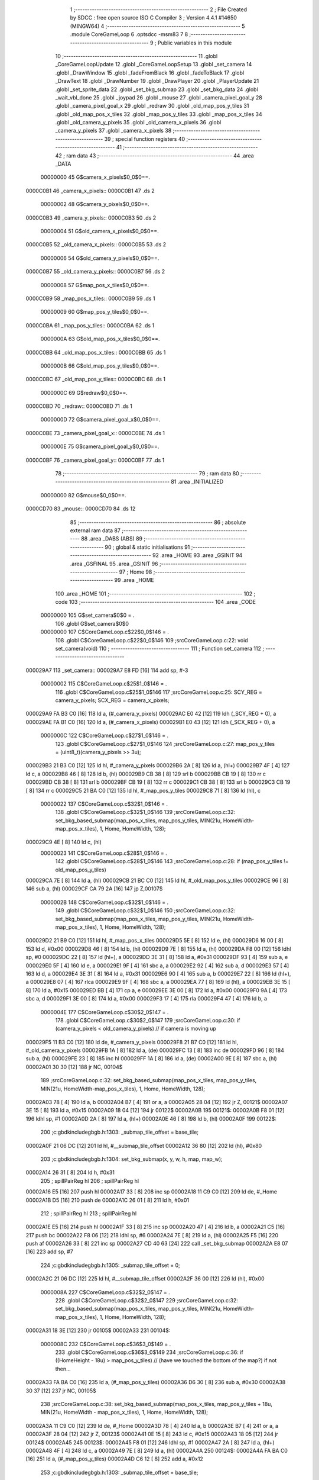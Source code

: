                                       1 ;--------------------------------------------------------
                                      2 ; File Created by SDCC : free open source ISO C Compiler 
                                      3 ; Version 4.4.1 #14650 (MINGW64)
                                      4 ;--------------------------------------------------------
                                      5 	.module CoreGameLoop
                                      6 	.optsdcc -msm83
                                      7 	
                                      8 ;--------------------------------------------------------
                                      9 ; Public variables in this module
                                     10 ;--------------------------------------------------------
                                     11 	.globl _CoreGameLoopUpdate
                                     12 	.globl _CoreGameLoopSetup
                                     13 	.globl _set_camera
                                     14 	.globl _DrawWindow
                                     15 	.globl _fadeFromBlack
                                     16 	.globl _fadeToBlack
                                     17 	.globl _DrawText
                                     18 	.globl _DrawNumber
                                     19 	.globl _DrawPlayer
                                     20 	.globl _PlayerUpdate
                                     21 	.globl _set_sprite_data
                                     22 	.globl _set_bkg_submap
                                     23 	.globl _set_bkg_data
                                     24 	.globl _wait_vbl_done
                                     25 	.globl _joypad
                                     26 	.globl _mouse
                                     27 	.globl _camera_pixel_goal_y
                                     28 	.globl _camera_pixel_goal_x
                                     29 	.globl _redraw
                                     30 	.globl _old_map_pos_y_tiles
                                     31 	.globl _old_map_pos_x_tiles
                                     32 	.globl _map_pos_y_tiles
                                     33 	.globl _map_pos_x_tiles
                                     34 	.globl _old_camera_y_pixels
                                     35 	.globl _old_camera_x_pixels
                                     36 	.globl _camera_y_pixels
                                     37 	.globl _camera_x_pixels
                                     38 ;--------------------------------------------------------
                                     39 ; special function registers
                                     40 ;--------------------------------------------------------
                                     41 ;--------------------------------------------------------
                                     42 ; ram data
                                     43 ;--------------------------------------------------------
                                     44 	.area _DATA
                         00000000    45 G$camera_x_pixels$0_0$0==.
    0000C0B1                         46 _camera_x_pixels::
    0000C0B1                         47 	.ds 2
                         00000002    48 G$camera_y_pixels$0_0$0==.
    0000C0B3                         49 _camera_y_pixels::
    0000C0B3                         50 	.ds 2
                         00000004    51 G$old_camera_x_pixels$0_0$0==.
    0000C0B5                         52 _old_camera_x_pixels::
    0000C0B5                         53 	.ds 2
                         00000006    54 G$old_camera_y_pixels$0_0$0==.
    0000C0B7                         55 _old_camera_y_pixels::
    0000C0B7                         56 	.ds 2
                         00000008    57 G$map_pos_x_tiles$0_0$0==.
    0000C0B9                         58 _map_pos_x_tiles::
    0000C0B9                         59 	.ds 1
                         00000009    60 G$map_pos_y_tiles$0_0$0==.
    0000C0BA                         61 _map_pos_y_tiles::
    0000C0BA                         62 	.ds 1
                         0000000A    63 G$old_map_pos_x_tiles$0_0$0==.
    0000C0BB                         64 _old_map_pos_x_tiles::
    0000C0BB                         65 	.ds 1
                         0000000B    66 G$old_map_pos_y_tiles$0_0$0==.
    0000C0BC                         67 _old_map_pos_y_tiles::
    0000C0BC                         68 	.ds 1
                         0000000C    69 G$redraw$0_0$0==.
    0000C0BD                         70 _redraw::
    0000C0BD                         71 	.ds 1
                         0000000D    72 G$camera_pixel_goal_x$0_0$0==.
    0000C0BE                         73 _camera_pixel_goal_x::
    0000C0BE                         74 	.ds 1
                         0000000E    75 G$camera_pixel_goal_y$0_0$0==.
    0000C0BF                         76 _camera_pixel_goal_y::
    0000C0BF                         77 	.ds 1
                                     78 ;--------------------------------------------------------
                                     79 ; ram data
                                     80 ;--------------------------------------------------------
                                     81 	.area _INITIALIZED
                         00000000    82 G$mouse$0_0$0==.
    0000CD70                         83 _mouse::
    0000CD70                         84 	.ds 12
                                     85 ;--------------------------------------------------------
                                     86 ; absolute external ram data
                                     87 ;--------------------------------------------------------
                                     88 	.area _DABS (ABS)
                                     89 ;--------------------------------------------------------
                                     90 ; global & static initialisations
                                     91 ;--------------------------------------------------------
                                     92 	.area _HOME
                                     93 	.area _GSINIT
                                     94 	.area _GSFINAL
                                     95 	.area _GSINIT
                                     96 ;--------------------------------------------------------
                                     97 ; Home
                                     98 ;--------------------------------------------------------
                                     99 	.area _HOME
                                    100 	.area _HOME
                                    101 ;--------------------------------------------------------
                                    102 ; code
                                    103 ;--------------------------------------------------------
                                    104 	.area _CODE
                         00000000   105 	G$set_camera$0$0	= .
                                    106 	.globl	G$set_camera$0$0
                         00000000   107 	C$CoreGameLoop.c$22$0_0$146	= .
                                    108 	.globl	C$CoreGameLoop.c$22$0_0$146
                                    109 ;src\CoreGameLoop.c:22: void set_camera(void)
                                    110 ;	---------------------------------
                                    111 ; Function set_camera
                                    112 ; ---------------------------------
    000029A7                        113 _set_camera::
    000029A7 E8 FD            [16]  114 	add	sp, #-3
                         00000002   115 	C$CoreGameLoop.c$25$1_0$146	= .
                                    116 	.globl	C$CoreGameLoop.c$25$1_0$146
                                    117 ;src\CoreGameLoop.c:25: SCY_REG = camera_y_pixels; SCX_REG = camera_x_pixels;
    000029A9 FA B3 C0         [16]  118 	ld	a, (#_camera_y_pixels)
    000029AC E0 42            [12]  119 	ldh	(_SCY_REG + 0), a
    000029AE FA B1 C0         [16]  120 	ld	a, (#_camera_x_pixels)
    000029B1 E0 43            [12]  121 	ldh	(_SCX_REG + 0), a
                         0000000C   122 	C$CoreGameLoop.c$27$1_0$146	= .
                                    123 	.globl	C$CoreGameLoop.c$27$1_0$146
                                    124 ;src\CoreGameLoop.c:27: map_pos_y_tiles = (uint8_t)(camera_y_pixels >> 3u);
    000029B3 21 B3 C0         [12]  125 	ld	hl, #_camera_y_pixels
    000029B6 2A               [ 8]  126 	ld	a, (hl+)
    000029B7 4F               [ 4]  127 	ld	c, a
    000029B8 46               [ 8]  128 	ld	b, (hl)
    000029B9 CB 38            [ 8]  129 	srl	b
    000029BB CB 19            [ 8]  130 	rr	c
    000029BD CB 38            [ 8]  131 	srl	b
    000029BF CB 19            [ 8]  132 	rr	c
    000029C1 CB 38            [ 8]  133 	srl	b
    000029C3 CB 19            [ 8]  134 	rr	c
    000029C5 21 BA C0         [12]  135 	ld	hl, #_map_pos_y_tiles
    000029C8 71               [ 8]  136 	ld	(hl), c
                         00000022   137 	C$CoreGameLoop.c$32$1_0$146	= .
                                    138 	.globl	C$CoreGameLoop.c$32$1_0$146
                                    139 ;src\CoreGameLoop.c:32: set_bkg_based_submap(map_pos_x_tiles, map_pos_y_tiles, MIN(21u, HomeWidth-map_pos_x_tiles), 1, Home, HomeWidth, 128);
    000029C9 4E               [ 8]  140 	ld	c, (hl)
                         00000023   141 	C$CoreGameLoop.c$28$1_0$146	= .
                                    142 	.globl	C$CoreGameLoop.c$28$1_0$146
                                    143 ;src\CoreGameLoop.c:28: if (map_pos_y_tiles != old_map_pos_y_tiles)
    000029CA 7E               [ 8]  144 	ld	a, (hl)
    000029CB 21 BC C0         [12]  145 	ld	hl, #_old_map_pos_y_tiles
    000029CE 96               [ 8]  146 	sub	a, (hl)
    000029CF CA 79 2A         [16]  147 	jp	Z,00107$
                         0000002B   148 	C$CoreGameLoop.c$32$1_0$146	= .
                                    149 	.globl	C$CoreGameLoop.c$32$1_0$146
                                    150 ;src\CoreGameLoop.c:32: set_bkg_based_submap(map_pos_x_tiles, map_pos_y_tiles, MIN(21u, HomeWidth-map_pos_x_tiles), 1, Home, HomeWidth, 128);
    000029D2 21 B9 C0         [12]  151 	ld	hl, #_map_pos_x_tiles
    000029D5 5E               [ 8]  152 	ld	e, (hl)
    000029D6 16 00            [ 8]  153 	ld	d, #0x00
    000029D8 46               [ 8]  154 	ld	b, (hl)
    000029D9 7E               [ 8]  155 	ld	a, (hl)
    000029DA F8 00            [12]  156 	ldhl	sp,	#0
    000029DC 22               [ 8]  157 	ld	(hl+), a
    000029DD 3E 31            [ 8]  158 	ld	a, #0x31
    000029DF 93               [ 4]  159 	sub	a, e
    000029E0 5F               [ 4]  160 	ld	e, a
    000029E1 9F               [ 4]  161 	sbc	a, a
    000029E2 92               [ 4]  162 	sub	a, d
    000029E3 57               [ 4]  163 	ld	d, a
    000029E4 3E 31            [ 8]  164 	ld	a, #0x31
    000029E6 90               [ 4]  165 	sub	a, b
    000029E7 22               [ 8]  166 	ld	(hl+), a
    000029E8 07               [ 4]  167 	rlca
    000029E9 9F               [ 4]  168 	sbc	a, a
    000029EA 77               [ 8]  169 	ld	(hl), a
    000029EB 3E 15            [ 8]  170 	ld	a, #0x15
    000029ED BB               [ 4]  171 	cp	a, e
    000029EE 3E 00            [ 8]  172 	ld	a, #0x00
    000029F0 9A               [ 4]  173 	sbc	a, d
    000029F1 3E 00            [ 8]  174 	ld	a, #0x00
    000029F3 17               [ 4]  175 	rla
    000029F4 47               [ 4]  176 	ld	b, a
                         0000004E   177 	C$CoreGameLoop.c$30$2_0$147	= .
                                    178 	.globl	C$CoreGameLoop.c$30$2_0$147
                                    179 ;src\CoreGameLoop.c:30: if (camera_y_pixels < old_camera_y_pixels) // if camera is moving up
    000029F5 11 B3 C0         [12]  180 	ld	de, #_camera_y_pixels
    000029F8 21 B7 C0         [12]  181 	ld	hl, #_old_camera_y_pixels
    000029FB 1A               [ 8]  182 	ld	a, (de)
    000029FC 13               [ 8]  183 	inc	de
    000029FD 96               [ 8]  184 	sub	a, (hl)
    000029FE 23               [ 8]  185 	inc	hl
    000029FF 1A               [ 8]  186 	ld	a, (de)
    00002A00 9E               [ 8]  187 	sbc	a, (hl)
    00002A01 30 30            [12]  188 	jr	NC, 00104$
                                    189 ;src\CoreGameLoop.c:32: set_bkg_based_submap(map_pos_x_tiles, map_pos_y_tiles, MIN(21u, HomeWidth-map_pos_x_tiles), 1, Home, HomeWidth, 128);
    00002A03 78               [ 4]  190 	ld	a, b
    00002A04 B7               [ 4]  191 	or	a, a
    00002A05 28 04            [12]  192 	jr	Z, 00121$
    00002A07 3E 15            [ 8]  193 	ld	a, #0x15
    00002A09 18 04            [12]  194 	jr	00122$
    00002A0B                        195 00121$:
    00002A0B F8 01            [12]  196 	ldhl	sp,	#1
    00002A0D 2A               [ 8]  197 	ld	a, (hl+)
    00002A0E 46               [ 8]  198 	ld	b, (hl)
    00002A0F                        199 00122$:
                                    200 ;c:\gbdk\include\gb\gb.h:1303: _submap_tile_offset = base_tile;
    00002A0F 21 06 DC         [12]  201 	ld	hl, #__submap_tile_offset
    00002A12 36 80            [12]  202 	ld	(hl), #0x80
                                    203 ;c:\gbdk\include\gb\gb.h:1304: set_bkg_submap(x, y, w, h, map, map_w);
    00002A14 26 31            [ 8]  204 	ld	h, #0x31
                                    205 ;	spillPairReg hl
                                    206 ;	spillPairReg hl
    00002A16 E5               [16]  207 	push	hl
    00002A17 33               [ 8]  208 	inc	sp
    00002A18 11 C9 C0         [12]  209 	ld	de, #_Home
    00002A1B D5               [16]  210 	push	de
    00002A1C 26 01            [ 8]  211 	ld	h, #0x01
                                    212 ;	spillPairReg hl
                                    213 ;	spillPairReg hl
    00002A1E E5               [16]  214 	push	hl
    00002A1F 33               [ 8]  215 	inc	sp
    00002A20 47               [ 4]  216 	ld	b, a
    00002A21 C5               [16]  217 	push	bc
    00002A22 F8 06            [12]  218 	ldhl	sp,	#6
    00002A24 7E               [ 8]  219 	ld	a, (hl)
    00002A25 F5               [16]  220 	push	af
    00002A26 33               [ 8]  221 	inc	sp
    00002A27 CD 40 63         [24]  222 	call	_set_bkg_submap
    00002A2A E8 07            [16]  223 	add	sp, #7
                                    224 ;c:\gbdk\include\gb\gb.h:1305: _submap_tile_offset = 0;
    00002A2C 21 06 DC         [12]  225 	ld	hl, #__submap_tile_offset
    00002A2F 36 00            [12]  226 	ld	(hl), #0x00
                         0000008A   227 	C$CoreGameLoop.c$32$2_0$147	= .
                                    228 	.globl	C$CoreGameLoop.c$32$2_0$147
                                    229 ;src\CoreGameLoop.c:32: set_bkg_based_submap(map_pos_x_tiles, map_pos_y_tiles, MIN(21u, HomeWidth-map_pos_x_tiles), 1, Home, HomeWidth, 128);
    00002A31 18 3E            [12]  230 	jr	00105$
    00002A33                        231 00104$:
                         0000008C   232 	C$CoreGameLoop.c$36$3_0$149	= .
                                    233 	.globl	C$CoreGameLoop.c$36$3_0$149
                                    234 ;src\CoreGameLoop.c:36: if ((HomeHeight - 18u) > map_pos_y_tiles) // (have we touched the bottom of the map?) if not then...
    00002A33 FA BA C0         [16]  235 	ld	a, (#_map_pos_y_tiles)
    00002A36 D6 30            [ 8]  236 	sub	a, #0x30
    00002A38 30 37            [12]  237 	jr	NC, 00105$
                                    238 ;src\CoreGameLoop.c:38: set_bkg_based_submap(map_pos_x_tiles, map_pos_y_tiles + 18u, MIN(21u, HomeWidth - map_pos_x_tiles), 1, Home, HomeWidth, 128);
    00002A3A 11 C9 C0         [12]  239 	ld	de, #_Home
    00002A3D 78               [ 4]  240 	ld	a, b
    00002A3E B7               [ 4]  241 	or	a, a
    00002A3F 28 04            [12]  242 	jr	Z, 00123$
    00002A41 0E 15            [ 8]  243 	ld	c, #0x15
    00002A43 18 05            [12]  244 	jr	00124$
    00002A45                        245 00123$:
    00002A45 F8 01            [12]  246 	ldhl	sp,	#1
    00002A47 2A               [ 8]  247 	ld	a, (hl+)
    00002A48 4F               [ 4]  248 	ld	c, a
    00002A49 7E               [ 8]  249 	ld	a, (hl)
    00002A4A                        250 00124$:
    00002A4A FA BA C0         [16]  251 	ld	a, (#_map_pos_y_tiles)
    00002A4D C6 12            [ 8]  252 	add	a, #0x12
                                    253 ;c:\gbdk\include\gb\gb.h:1303: _submap_tile_offset = base_tile;
    00002A4F 21 06 DC         [12]  254 	ld	hl, #__submap_tile_offset
    00002A52 36 80            [12]  255 	ld	(hl), #0x80
                                    256 ;c:\gbdk\include\gb\gb.h:1304: set_bkg_submap(x, y, w, h, map, map_w);
    00002A54 26 31            [ 8]  257 	ld	h, #0x31
                                    258 ;	spillPairReg hl
                                    259 ;	spillPairReg hl
    00002A56 E5               [16]  260 	push	hl
    00002A57 33               [ 8]  261 	inc	sp
    00002A58 D5               [16]  262 	push	de
    00002A59 26 01            [ 8]  263 	ld	h, #0x01
                                    264 ;	spillPairReg hl
                                    265 ;	spillPairReg hl
    00002A5B E5               [16]  266 	push	hl
    00002A5C 33               [ 8]  267 	inc	sp
    00002A5D 61               [ 4]  268 	ld	h, c
                                    269 ;	spillPairReg hl
                                    270 ;	spillPairReg hl
    00002A5E E5               [16]  271 	push	hl
    00002A5F 33               [ 8]  272 	inc	sp
    00002A60 F5               [16]  273 	push	af
    00002A61 33               [ 8]  274 	inc	sp
    00002A62 F8 06            [12]  275 	ldhl	sp,	#6
    00002A64 7E               [ 8]  276 	ld	a, (hl)
    00002A65 F5               [16]  277 	push	af
    00002A66 33               [ 8]  278 	inc	sp
    00002A67 CD 40 63         [24]  279 	call	_set_bkg_submap
    00002A6A E8 07            [16]  280 	add	sp, #7
                                    281 ;c:\gbdk\include\gb\gb.h:1305: _submap_tile_offset = 0;
    00002A6C 21 06 DC         [12]  282 	ld	hl, #__submap_tile_offset
    00002A6F 36 00            [12]  283 	ld	(hl), #0x00
                         000000CA   284 	C$CoreGameLoop.c$38$2_0$147	= .
                                    285 	.globl	C$CoreGameLoop.c$38$2_0$147
                                    286 ;src\CoreGameLoop.c:38: set_bkg_based_submap(map_pos_x_tiles, map_pos_y_tiles + 18u, MIN(21u, HomeWidth - map_pos_x_tiles), 1, Home, HomeWidth, 128);
    00002A71                        287 00105$:
                         000000CA   288 	C$CoreGameLoop.c$32$1_0$146	= .
                                    289 	.globl	C$CoreGameLoop.c$32$1_0$146
                                    290 ;src\CoreGameLoop.c:32: set_bkg_based_submap(map_pos_x_tiles, map_pos_y_tiles, MIN(21u, HomeWidth-map_pos_x_tiles), 1, Home, HomeWidth, 128);
    00002A71 21 BA C0         [12]  291 	ld	hl, #_map_pos_y_tiles
    00002A74 4E               [ 8]  292 	ld	c, (hl)
                         000000CE   293 	C$CoreGameLoop.c$41$2_0$147	= .
                                    294 	.globl	C$CoreGameLoop.c$41$2_0$147
                                    295 ;src\CoreGameLoop.c:41: old_map_pos_y_tiles = map_pos_y_tiles;
    00002A75 21 BC C0         [12]  296 	ld	hl, #_old_map_pos_y_tiles
    00002A78 71               [ 8]  297 	ld	(hl), c
    00002A79                        298 00107$:
                         000000D2   299 	C$CoreGameLoop.c$44$1_0$146	= .
                                    300 	.globl	C$CoreGameLoop.c$44$1_0$146
                                    301 ;src\CoreGameLoop.c:44: map_pos_x_tiles = (uint8_t)(camera_x_pixels >> 3u);
    00002A79 21 B1 C0         [12]  302 	ld	hl, #_camera_x_pixels
    00002A7C 2A               [ 8]  303 	ld	a, (hl+)
    00002A7D 47               [ 4]  304 	ld	b, a
    00002A7E 5E               [ 8]  305 	ld	e, (hl)
    00002A7F CB 3B            [ 8]  306 	srl	e
    00002A81 CB 18            [ 8]  307 	rr	b
    00002A83 CB 3B            [ 8]  308 	srl	e
    00002A85 CB 18            [ 8]  309 	rr	b
    00002A87 CB 3B            [ 8]  310 	srl	e
    00002A89 CB 18            [ 8]  311 	rr	b
    00002A8B 21 B9 C0         [12]  312 	ld	hl, #_map_pos_x_tiles
    00002A8E 70               [ 8]  313 	ld	(hl), b
                         000000E8   314 	C$CoreGameLoop.c$45$1_0$146	= .
                                    315 	.globl	C$CoreGameLoop.c$45$1_0$146
                                    316 ;src\CoreGameLoop.c:45: if (map_pos_x_tiles != old_map_pos_x_tiles)
    00002A8F 7E               [ 8]  317 	ld	a, (hl)
    00002A90 21 BB C0         [12]  318 	ld	hl, #_old_map_pos_x_tiles
    00002A93 96               [ 8]  319 	sub	a, (hl)
    00002A94 CA 31 2B         [16]  320 	jp	Z,00114$
                         000000F0   321 	C$CoreGameLoop.c$49$1_0$146	= .
                                    322 	.globl	C$CoreGameLoop.c$49$1_0$146
                                    323 ;src\CoreGameLoop.c:49: set_bkg_based_submap(map_pos_x_tiles, map_pos_y_tiles, 1, MIN(19u, HomeHeight - map_pos_y_tiles), Home, HomeWidth, 128);
    00002A97 21 BA C0         [12]  324 	ld	hl, #_map_pos_y_tiles
    00002A9A 5E               [ 8]  325 	ld	e, (hl)
    00002A9B 06 00            [ 8]  326 	ld	b, #0x00
    00002A9D 56               [ 8]  327 	ld	d, (hl)
    00002A9E 3E 42            [ 8]  328 	ld	a, #0x42
    00002AA0 93               [ 4]  329 	sub	a, e
    00002AA1 6F               [ 4]  330 	ld	l, a
                                    331 ;	spillPairReg hl
                                    332 ;	spillPairReg hl
    00002AA2 9F               [ 4]  333 	sbc	a, a
    00002AA3 90               [ 4]  334 	sub	a, b
    00002AA4 67               [ 4]  335 	ld	h, a
                                    336 ;	spillPairReg hl
                                    337 ;	spillPairReg hl
    00002AA5 3E 42            [ 8]  338 	ld	a, #0x42
    00002AA7 92               [ 4]  339 	sub	a, d
    00002AA8 5F               [ 4]  340 	ld	e, a
    00002AA9 07               [ 4]  341 	rlca
    00002AAA 9F               [ 4]  342 	sbc	a, a
    00002AAB 57               [ 4]  343 	ld	d, a
    00002AAC 3E 13            [ 8]  344 	ld	a, #0x13
    00002AAE BD               [ 4]  345 	cp	a, l
    00002AAF 3E 00            [ 8]  346 	ld	a, #0x00
    00002AB1 9C               [ 4]  347 	sbc	a, h
    00002AB2 3E 00            [ 8]  348 	ld	a, #0x00
    00002AB4 17               [ 4]  349 	rla
    00002AB5 47               [ 4]  350 	ld	b, a
                         0000010F   351 	C$CoreGameLoop.c$47$2_0$151	= .
                                    352 	.globl	C$CoreGameLoop.c$47$2_0$151
                                    353 ;src\CoreGameLoop.c:47: if (camera_x_pixels < old_camera_x_pixels)
    00002AB6 D5               [16]  354 	push	de
    00002AB7 11 B1 C0         [12]  355 	ld	de, #_camera_x_pixels
    00002ABA 21 B5 C0         [12]  356 	ld	hl, #_old_camera_x_pixels
    00002ABD 1A               [ 8]  357 	ld	a, (de)
    00002ABE 13               [ 8]  358 	inc	de
    00002ABF 96               [ 8]  359 	sub	a, (hl)
    00002AC0 23               [ 8]  360 	inc	hl
    00002AC1 1A               [ 8]  361 	ld	a, (de)
    00002AC2 9E               [ 8]  362 	sbc	a, (hl)
    00002AC3 D1               [12]  363 	pop	de
    00002AC4 30 2F            [12]  364 	jr	NC, 00111$
                                    365 ;src\CoreGameLoop.c:49: set_bkg_based_submap(map_pos_x_tiles, map_pos_y_tiles, 1, MIN(19u, HomeHeight - map_pos_y_tiles), Home, HomeWidth, 128);
    00002AC6 78               [ 4]  366 	ld	a, b
    00002AC7 B7               [ 4]  367 	or	a, a
    00002AC8 28 03            [12]  368 	jr	Z, 00125$
    00002ACA 11 13 00         [12]  369 	ld	de, #0x0013
    00002ACD                        370 00125$:
    00002ACD 43               [ 4]  371 	ld	b, e
    00002ACE FA B9 C0         [16]  372 	ld	a, (#_map_pos_x_tiles)
                                    373 ;c:\gbdk\include\gb\gb.h:1303: _submap_tile_offset = base_tile;
    00002AD1 21 06 DC         [12]  374 	ld	hl, #__submap_tile_offset
    00002AD4 36 80            [12]  375 	ld	(hl), #0x80
                                    376 ;c:\gbdk\include\gb\gb.h:1304: set_bkg_submap(x, y, w, h, map, map_w);
    00002AD6 26 31            [ 8]  377 	ld	h, #0x31
                                    378 ;	spillPairReg hl
                                    379 ;	spillPairReg hl
    00002AD8 E5               [16]  380 	push	hl
    00002AD9 33               [ 8]  381 	inc	sp
    00002ADA 11 C9 C0         [12]  382 	ld	de, #_Home
    00002ADD D5               [16]  383 	push	de
    00002ADE C5               [16]  384 	push	bc
    00002ADF 33               [ 8]  385 	inc	sp
    00002AE0 26 01            [ 8]  386 	ld	h, #0x01
                                    387 ;	spillPairReg hl
                                    388 ;	spillPairReg hl
    00002AE2 E5               [16]  389 	push	hl
    00002AE3 33               [ 8]  390 	inc	sp
    00002AE4 61               [ 4]  391 	ld	h, c
                                    392 ;	spillPairReg hl
                                    393 ;	spillPairReg hl
    00002AE5 E5               [16]  394 	push	hl
    00002AE6 33               [ 8]  395 	inc	sp
    00002AE7 F5               [16]  396 	push	af
    00002AE8 33               [ 8]  397 	inc	sp
    00002AE9 CD 40 63         [24]  398 	call	_set_bkg_submap
    00002AEC E8 07            [16]  399 	add	sp, #7
                                    400 ;c:\gbdk\include\gb\gb.h:1305: _submap_tile_offset = 0;
    00002AEE 21 06 DC         [12]  401 	ld	hl, #__submap_tile_offset
    00002AF1 36 00            [12]  402 	ld	(hl), #0x00
                         0000014C   403 	C$CoreGameLoop.c$49$2_0$151	= .
                                    404 	.globl	C$CoreGameLoop.c$49$2_0$151
                                    405 ;src\CoreGameLoop.c:49: set_bkg_based_submap(map_pos_x_tiles, map_pos_y_tiles, 1, MIN(19u, HomeHeight - map_pos_y_tiles), Home, HomeWidth, 128);
    00002AF3 18 36            [12]  406 	jr	00112$
    00002AF5                        407 00111$:
                         0000014E   408 	C$CoreGameLoop.c$53$3_0$153	= .
                                    409 	.globl	C$CoreGameLoop.c$53$3_0$153
                                    410 ;src\CoreGameLoop.c:53: if ((HomeWidth - 20u) > map_pos_x_tiles)
    00002AF5 FA B9 C0         [16]  411 	ld	a, (#_map_pos_x_tiles)
    00002AF8 D6 1D            [ 8]  412 	sub	a, #0x1d
    00002AFA 30 2F            [12]  413 	jr	NC, 00112$
                                    414 ;src\CoreGameLoop.c:55: set_bkg_based_submap(map_pos_x_tiles + 20u, map_pos_y_tiles, 1, MIN(19u, HomeHeight - map_pos_y_tiles), Home, HomeWidth, 128);
    00002AFC 78               [ 4]  415 	ld	a, b
    00002AFD B7               [ 4]  416 	or	a, a
    00002AFE 28 03            [12]  417 	jr	Z, 00127$
    00002B00 11 13 00         [12]  418 	ld	de, #0x0013
    00002B03                        419 00127$:
    00002B03 43               [ 4]  420 	ld	b, e
    00002B04 FA B9 C0         [16]  421 	ld	a, (#_map_pos_x_tiles)
    00002B07 C6 14            [ 8]  422 	add	a, #0x14
                                    423 ;c:\gbdk\include\gb\gb.h:1303: _submap_tile_offset = base_tile;
    00002B09 21 06 DC         [12]  424 	ld	hl, #__submap_tile_offset
    00002B0C 36 80            [12]  425 	ld	(hl), #0x80
                                    426 ;c:\gbdk\include\gb\gb.h:1304: set_bkg_submap(x, y, w, h, map, map_w);
    00002B0E 26 31            [ 8]  427 	ld	h, #0x31
                                    428 ;	spillPairReg hl
                                    429 ;	spillPairReg hl
    00002B10 E5               [16]  430 	push	hl
    00002B11 33               [ 8]  431 	inc	sp
    00002B12 11 C9 C0         [12]  432 	ld	de, #_Home
    00002B15 D5               [16]  433 	push	de
    00002B16 C5               [16]  434 	push	bc
    00002B17 33               [ 8]  435 	inc	sp
    00002B18 26 01            [ 8]  436 	ld	h, #0x01
                                    437 ;	spillPairReg hl
                                    438 ;	spillPairReg hl
    00002B1A E5               [16]  439 	push	hl
    00002B1B 33               [ 8]  440 	inc	sp
    00002B1C 61               [ 4]  441 	ld	h, c
                                    442 ;	spillPairReg hl
                                    443 ;	spillPairReg hl
    00002B1D E5               [16]  444 	push	hl
    00002B1E 33               [ 8]  445 	inc	sp
    00002B1F F5               [16]  446 	push	af
    00002B20 33               [ 8]  447 	inc	sp
    00002B21 CD 40 63         [24]  448 	call	_set_bkg_submap
    00002B24 E8 07            [16]  449 	add	sp, #7
                                    450 ;c:\gbdk\include\gb\gb.h:1305: _submap_tile_offset = 0;
    00002B26 21 06 DC         [12]  451 	ld	hl, #__submap_tile_offset
    00002B29 36 00            [12]  452 	ld	(hl), #0x00
                         00000184   453 	C$CoreGameLoop.c$55$2_0$151	= .
                                    454 	.globl	C$CoreGameLoop.c$55$2_0$151
                                    455 ;src\CoreGameLoop.c:55: set_bkg_based_submap(map_pos_x_tiles + 20u, map_pos_y_tiles, 1, MIN(19u, HomeHeight - map_pos_y_tiles), Home, HomeWidth, 128);
    00002B2B                        456 00112$:
                         00000184   457 	C$CoreGameLoop.c$58$2_0$151	= .
                                    458 	.globl	C$CoreGameLoop.c$58$2_0$151
                                    459 ;src\CoreGameLoop.c:58: old_map_pos_x_tiles = map_pos_x_tiles;
    00002B2B FA B9 C0         [16]  460 	ld	a, (#_map_pos_x_tiles)
    00002B2E EA BB C0         [16]  461 	ld	(#_old_map_pos_x_tiles),a
    00002B31                        462 00114$:
                         0000018A   463 	C$CoreGameLoop.c$61$1_0$146	= .
                                    464 	.globl	C$CoreGameLoop.c$61$1_0$146
                                    465 ;src\CoreGameLoop.c:61: old_camera_x_pixels = camera_x_pixels, old_camera_y_pixels = camera_y_pixels;
    00002B31 FA B1 C0         [16]  466 	ld	a, (#_camera_x_pixels)
    00002B34 EA B5 C0         [16]  467 	ld	(#_old_camera_x_pixels),a
    00002B37 FA B2 C0         [16]  468 	ld	a, (#_camera_x_pixels + 1)
    00002B3A EA B6 C0         [16]  469 	ld	(#_old_camera_x_pixels + 1),a
    00002B3D FA B3 C0         [16]  470 	ld	a, (#_camera_y_pixels)
    00002B40 EA B7 C0         [16]  471 	ld	(#_old_camera_y_pixels),a
    00002B43 FA B4 C0         [16]  472 	ld	a, (#_camera_y_pixels + 1)
    00002B46 EA B8 C0         [16]  473 	ld	(#_old_camera_y_pixels + 1),a
                         000001A2   474 	C$CoreGameLoop.c$63$1_0$146	= .
                                    475 	.globl	C$CoreGameLoop.c$63$1_0$146
                                    476 ;src\CoreGameLoop.c:63: DrawNumber(2, 1, map_pos_x_tiles, 4, FALSE);
    00002B49 21 B9 C0         [12]  477 	ld	hl, #_map_pos_x_tiles
    00002B4C 4E               [ 8]  478 	ld	c, (hl)
    00002B4D 06 00            [ 8]  479 	ld	b, #0x00
    00002B4F 21 04 00         [12]  480 	ld	hl, #0x04
    00002B52 E5               [16]  481 	push	hl
    00002B53 C5               [16]  482 	push	bc
    00002B54 1E 01            [ 8]  483 	ld	e, #0x01
    00002B56 3E 02            [ 8]  484 	ld	a, #0x02
    00002B58 CD AA 24         [24]  485 	call	_DrawNumber
                         000001B4   486 	C$CoreGameLoop.c$64$1_0$146	= .
                                    487 	.globl	C$CoreGameLoop.c$64$1_0$146
                                    488 ;src\CoreGameLoop.c:64: DrawText(0, 1, "X:", FALSE);
    00002B5B AF               [ 4]  489 	xor	a, a
    00002B5C F5               [16]  490 	push	af
    00002B5D 33               [ 8]  491 	inc	sp
    00002B5E 11 8A 2B         [12]  492 	ld	de, #___str_0
    00002B61 D5               [16]  493 	push	de
    00002B62 1E 01            [ 8]  494 	ld	e, #0x01
    00002B64 AF               [ 4]  495 	xor	a, a
    00002B65 CD 84 25         [24]  496 	call	_DrawText
                         000001C1   497 	C$CoreGameLoop.c$65$1_0$146	= .
                                    498 	.globl	C$CoreGameLoop.c$65$1_0$146
                                    499 ;src\CoreGameLoop.c:65: DrawNumber(2, 3, map_pos_y_tiles, 4, FALSE);
    00002B68 21 BA C0         [12]  500 	ld	hl, #_map_pos_y_tiles
    00002B6B 4E               [ 8]  501 	ld	c, (hl)
    00002B6C 06 00            [ 8]  502 	ld	b, #0x00
    00002B6E 21 04 00         [12]  503 	ld	hl, #0x04
    00002B71 E5               [16]  504 	push	hl
    00002B72 C5               [16]  505 	push	bc
    00002B73 1E 03            [ 8]  506 	ld	e, #0x03
    00002B75 3E 02            [ 8]  507 	ld	a, #0x02
    00002B77 CD AA 24         [24]  508 	call	_DrawNumber
                         000001D3   509 	C$CoreGameLoop.c$66$1_0$146	= .
                                    510 	.globl	C$CoreGameLoop.c$66$1_0$146
                                    511 ;src\CoreGameLoop.c:66: DrawText(0, 3, "Y:", FALSE);
    00002B7A AF               [ 4]  512 	xor	a, a
    00002B7B F5               [16]  513 	push	af
    00002B7C 33               [ 8]  514 	inc	sp
    00002B7D 11 8D 2B         [12]  515 	ld	de, #___str_1
    00002B80 D5               [16]  516 	push	de
    00002B81 1E 03            [ 8]  517 	ld	e, #0x03
    00002B83 AF               [ 4]  518 	xor	a, a
    00002B84 CD 84 25         [24]  519 	call	_DrawText
                         000001E0   520 	C$CoreGameLoop.c$67$1_0$146	= .
                                    521 	.globl	C$CoreGameLoop.c$67$1_0$146
                                    522 ;src\CoreGameLoop.c:67: }
    00002B87 E8 03            [16]  523 	add	sp, #3
                         000001E2   524 	C$CoreGameLoop.c$67$1_0$146	= .
                                    525 	.globl	C$CoreGameLoop.c$67$1_0$146
                         000001E2   526 	XG$set_camera$0$0	= .
                                    527 	.globl	XG$set_camera$0$0
    00002B89 C9               [16]  528 	ret
                         000001E3   529 FCoreGameLoop$__str_0$0_0$0 == .
    00002B8A                        530 ___str_0:
    00002B8A 58 3A                  531 	.ascii "X:"
    00002B8C 00                     532 	.db 0x00
                         000001E6   533 FCoreGameLoop$__str_1$0_0$0 == .
    00002B8D                        534 ___str_1:
    00002B8D 59 3A                  535 	.ascii "Y:"
    00002B8F 00                     536 	.db 0x00
                         000001E9   537 	G$CoreGameLoopSetup$0$0	= .
                                    538 	.globl	G$CoreGameLoopSetup$0$0
                         000001E9   539 	C$CoreGameLoop.c$71$1_0$168	= .
                                    540 	.globl	C$CoreGameLoop.c$71$1_0$168
                                    541 ;src\CoreGameLoop.c:71: void CoreGameLoopSetup(void)
                                    542 ;	---------------------------------
                                    543 ; Function CoreGameLoopSetup
                                    544 ; ---------------------------------
    00002B90                        545 _CoreGameLoopSetup::
                         000001E9   546 	C$CoreGameLoop.c$74$1_0$168	= .
                                    547 	.globl	C$CoreGameLoop.c$74$1_0$168
                                    548 ;src\CoreGameLoop.c:74: map_pos_x_tiles = map_pos_y_tiles = 0;
    00002B90 21 BA C0         [12]  549 	ld	hl, #_map_pos_y_tiles
    00002B93 36 00            [12]  550 	ld	(hl), #0x00
    00002B95 21 B9 C0         [12]  551 	ld	hl, #_map_pos_x_tiles
    00002B98 36 00            [12]  552 	ld	(hl), #0x00
                         000001F3   553 	C$CoreGameLoop.c$75$1_0$168	= .
                                    554 	.globl	C$CoreGameLoop.c$75$1_0$168
                                    555 ;src\CoreGameLoop.c:75: old_map_pos_x_tiles = old_camera_y_pixels = 255; 
    00002B9A 21 BB C0         [12]  556 	ld	hl, #_old_map_pos_x_tiles
    00002B9D 36 FF            [12]  557 	ld	(hl), #0xff
                         000001F8   558 	C$CoreGameLoop.c$76$1_0$168	= .
                                    559 	.globl	C$CoreGameLoop.c$76$1_0$168
                                    560 ;src\CoreGameLoop.c:76: camera_x_pixels = 208;
    00002B9F 21 B1 C0         [12]  561 	ld	hl, #_camera_x_pixels
    00002BA2 3E D0            [ 8]  562 	ld	a, #0xd0
    00002BA4 22               [ 8]  563 	ld	(hl+), a
    00002BA5 AF               [ 4]  564 	xor	a, a
    00002BA6 77               [ 8]  565 	ld	(hl), a
                         00000200   566 	C$CoreGameLoop.c$77$1_0$168	= .
                                    567 	.globl	C$CoreGameLoop.c$77$1_0$168
                                    568 ;src\CoreGameLoop.c:77: camera_y_pixels = 96;
    00002BA7 21 B3 C0         [12]  569 	ld	hl, #_camera_y_pixels
    00002BAA 3E 60            [ 8]  570 	ld	a, #0x60
    00002BAC 22               [ 8]  571 	ld	(hl+), a
    00002BAD AF               [ 4]  572 	xor	a, a
    00002BAE 77               [ 8]  573 	ld	(hl), a
                         00000208   574 	C$CoreGameLoop.c$78$1_0$168	= .
                                    575 	.globl	C$CoreGameLoop.c$78$1_0$168
                                    576 ;src\CoreGameLoop.c:78: old_camera_x_pixels = camera_x_pixels; old_camera_y_pixels = camera_y_pixels;
    00002BAF 21 B5 C0         [12]  577 	ld	hl, #_old_camera_x_pixels
    00002BB2 3E D0            [ 8]  578 	ld	a, #0xd0
    00002BB4 22               [ 8]  579 	ld	(hl+), a
    00002BB5 AF               [ 4]  580 	xor	a, a
    00002BB6 77               [ 8]  581 	ld	(hl), a
    00002BB7 21 B7 C0         [12]  582 	ld	hl, #_old_camera_y_pixels
    00002BBA 3E 60            [ 8]  583 	ld	a, #0x60
    00002BBC 22               [ 8]  584 	ld	(hl+), a
    00002BBD AF               [ 4]  585 	xor	a, a
    00002BBE 77               [ 8]  586 	ld	(hl), a
                         00000218   587 	C$CoreGameLoop.c$79$1_0$168	= .
                                    588 	.globl	C$CoreGameLoop.c$79$1_0$168
                                    589 ;src\CoreGameLoop.c:79: redraw = FALSE;
    00002BBF 21 BD C0         [12]  590 	ld	hl, #_redraw
    00002BC2 36 00            [12]  591 	ld	(hl), #0x00
                         0000021D   592 	C$CoreGameLoop.c$81$1_0$168	= .
                                    593 	.globl	C$CoreGameLoop.c$81$1_0$168
                                    594 ;src\CoreGameLoop.c:81: set_bkg_data(0, 53, FontTiles); // Load font and window tiles
    00002BC4 11 DC 46         [12]  595 	ld	de, #_FontTiles
    00002BC7 D5               [16]  596 	push	de
    00002BC8 21 00 35         [12]  597 	ld	hl, #0x3500
    00002BCB E5               [16]  598 	push	hl
    00002BCC CD 08 63         [24]  599 	call	_set_bkg_data
    00002BCF E8 04            [16]  600 	add	sp, #4
                         0000022A   601 	C$CoreGameLoop.c$82$1_0$168	= .
                                    602 	.globl	C$CoreGameLoop.c$82$1_0$168
                                    603 ;src\CoreGameLoop.c:82: set_bkg_data(128, 144, IndoorTiles);
    00002BD1 11 8D 0A         [12]  604 	ld	de, #_IndoorTiles
    00002BD4 D5               [16]  605 	push	de
    00002BD5 21 80 90         [12]  606 	ld	hl, #0x9080
    00002BD8 E5               [16]  607 	push	hl
    00002BD9 CD 08 63         [24]  608 	call	_set_bkg_data
    00002BDC E8 04            [16]  609 	add	sp, #4
                                    610 ;src\CoreGameLoop.c:83: set_bkg_based_submap(0, 0, 20u, 18u, Home, HomeWidth, 128);
                                    611 ;c:\gbdk\include\gb\gb.h:1303: _submap_tile_offset = base_tile;
    00002BDE 21 06 DC         [12]  612 	ld	hl, #__submap_tile_offset
    00002BE1 36 80            [12]  613 	ld	(hl), #0x80
                                    614 ;c:\gbdk\include\gb\gb.h:1304: set_bkg_submap(x, y, w, h, map, map_w);
    00002BE3 3E 31            [ 8]  615 	ld	a, #0x31
    00002BE5 F5               [16]  616 	push	af
    00002BE6 33               [ 8]  617 	inc	sp
    00002BE7 11 C9 C0         [12]  618 	ld	de, #_Home
    00002BEA D5               [16]  619 	push	de
    00002BEB 21 14 12         [12]  620 	ld	hl, #0x1214
    00002BEE E5               [16]  621 	push	hl
    00002BEF AF               [ 4]  622 	xor	a, a
    00002BF0 0F               [ 4]  623 	rrca
    00002BF1 F5               [16]  624 	push	af
    00002BF2 CD 40 63         [24]  625 	call	_set_bkg_submap
    00002BF5 E8 07            [16]  626 	add	sp, #7
                                    627 ;c:\gbdk\include\gb\gb.h:1305: _submap_tile_offset = 0;
    00002BF7 21 06 DC         [12]  628 	ld	hl, #__submap_tile_offset
    00002BFA 36 00            [12]  629 	ld	(hl), #0x00
                         00000255   630 	C$CoreGameLoop.c$84$1_0$168	= .
                                    631 	.globl	C$CoreGameLoop.c$84$1_0$168
                                    632 ;src\CoreGameLoop.c:84: set_sprite_data(0, 128, Cast_Tiles);
    00002BFC 11 8D 02         [12]  633 	ld	de, #_Cast_Tiles
    00002BFF D5               [16]  634 	push	de
    00002C00 21 00 80         [12]  635 	ld	hl, #0x8000
    00002C03 E5               [16]  636 	push	hl
    00002C04 CD 10 63         [24]  637 	call	_set_sprite_data
    00002C07 E8 04            [16]  638 	add	sp, #4
                         00000262   639 	C$CoreGameLoop.c$85$1_0$168	= .
                                    640 	.globl	C$CoreGameLoop.c$85$1_0$168
                                    641 ;src\CoreGameLoop.c:85: SPRITES_8x16;
    00002C09 F0 40            [12]  642 	ldh	a, (_LCDC_REG + 0)
    00002C0B F6 04            [ 8]  643 	or	a, #0x04
    00002C0D E0 40            [12]  644 	ldh	(_LCDC_REG + 0), a
                         00000268   645 	C$CoreGameLoop.c$86$1_0$168	= .
                                    646 	.globl	C$CoreGameLoop.c$86$1_0$168
                                    647 ;src\CoreGameLoop.c:86: SHOW_BKG;
    00002C0F F0 40            [12]  648 	ldh	a, (_LCDC_REG + 0)
    00002C11 F6 01            [ 8]  649 	or	a, #0x01
    00002C13 E0 40            [12]  650 	ldh	(_LCDC_REG + 0), a
                         0000026E   651 	C$CoreGameLoop.c$87$1_0$168	= .
                                    652 	.globl	C$CoreGameLoop.c$87$1_0$168
                                    653 ;src\CoreGameLoop.c:87: SHOW_SPRITES;
    00002C15 F0 40            [12]  654 	ldh	a, (_LCDC_REG + 0)
    00002C17 F6 02            [ 8]  655 	or	a, #0x02
    00002C19 E0 40            [12]  656 	ldh	(_LCDC_REG + 0), a
                         00000274   657 	C$CoreGameLoop.c$88$1_0$168	= .
                                    658 	.globl	C$CoreGameLoop.c$88$1_0$168
                                    659 ;src\CoreGameLoop.c:88: set_camera();
    00002C1B CD A7 29         [24]  660 	call	_set_camera
                         00000277   661 	C$CoreGameLoop.c$89$1_0$168	= .
                                    662 	.globl	C$CoreGameLoop.c$89$1_0$168
                                    663 ;src\CoreGameLoop.c:89: fadeFromBlack(10);
    00002C1E 3E 0A            [ 8]  664 	ld	a, #0x0a
    00002C20 CD CA 26         [24]  665 	call	_fadeFromBlack
                         0000027C   666 	C$CoreGameLoop.c$90$1_0$168	= .
                                    667 	.globl	C$CoreGameLoop.c$90$1_0$168
                                    668 ;src\CoreGameLoop.c:90: DrawNumber(1, 1, 31, 4, FALSE);
    00002C23 21 04 00         [12]  669 	ld	hl, #0x04
    00002C26 E5               [16]  670 	push	hl
    00002C27 11 1F 00         [12]  671 	ld	de, #0x001f
    00002C2A D5               [16]  672 	push	de
    00002C2B 3E 01            [ 8]  673 	ld	a,#0x01
    00002C2D 5F               [ 4]  674 	ld	e,a
    00002C2E CD AA 24         [24]  675 	call	_DrawNumber
                         0000028A   676 	C$CoreGameLoop.c$91$1_0$168	= .
                                    677 	.globl	C$CoreGameLoop.c$91$1_0$168
                                    678 ;src\CoreGameLoop.c:91: DrawText(1, 3, "Window Text", FALSE);
    00002C31 AF               [ 4]  679 	xor	a, a
    00002C32 F5               [16]  680 	push	af
    00002C33 33               [ 8]  681 	inc	sp
    00002C34 11 40 2C         [12]  682 	ld	de, #___str_2
    00002C37 D5               [16]  683 	push	de
    00002C38 1E 03            [ 8]  684 	ld	e, #0x03
    00002C3A 3E 01            [ 8]  685 	ld	a, #0x01
    00002C3C CD 84 25         [24]  686 	call	_DrawText
                         00000298   687 	C$CoreGameLoop.c$92$1_0$168	= .
                                    688 	.globl	C$CoreGameLoop.c$92$1_0$168
                                    689 ;src\CoreGameLoop.c:92: }
                         00000298   690 	C$CoreGameLoop.c$92$1_0$168	= .
                                    691 	.globl	C$CoreGameLoop.c$92$1_0$168
                         00000298   692 	XG$CoreGameLoopSetup$0$0	= .
                                    693 	.globl	XG$CoreGameLoopSetup$0$0
    00002C3F C9               [16]  694 	ret
                         00000299   695 FCoreGameLoop$__str_2$0_0$0 == .
    00002C40                        696 ___str_2:
    00002C40 57 69 6E 64 6F 77 20   697 	.ascii "Window Text"
             54 65 78 74
    00002C4B 00                     698 	.db 0x00
                         000002A5   699 	G$CoreGameLoopUpdate$0$0	= .
                                    700 	.globl	G$CoreGameLoopUpdate$0$0
                         000002A5   701 	C$CoreGameLoop.c$96$1_0$173	= .
                                    702 	.globl	C$CoreGameLoop.c$96$1_0$173
                                    703 ;src\CoreGameLoop.c:96: uint8_t CoreGameLoopUpdate(void)
                                    704 ;	---------------------------------
                                    705 ; Function CoreGameLoopUpdate
                                    706 ; ---------------------------------
    00002C4C                        707 _CoreGameLoopUpdate::
                         000002A5   708 	C$CoreGameLoop.c$98$1_0$173	= .
                                    709 	.globl	C$CoreGameLoop.c$98$1_0$173
                                    710 ;src\CoreGameLoop.c:98: joypadCurrent = joypad();
    00002C4C CD F7 63         [24]  711 	call	_joypad
    00002C4F EA 6E CD         [16]  712 	ld	(#_joypadCurrent),a
                         000002AB   713 	C$CoreGameLoop.c$99$1_0$173	= .
                                    714 	.globl	C$CoreGameLoop.c$99$1_0$173
                                    715 ;src\CoreGameLoop.c:99: PlayerUpdate(&mouse);
    00002C52 11 70 CD         [12]  716 	ld	de, #_mouse
    00002C55 CD 5E 15         [24]  717 	call	_PlayerUpdate
                         000002B1   718 	C$CoreGameLoop.c$100$1_0$173	= .
                                    719 	.globl	C$CoreGameLoop.c$100$1_0$173
                                    720 ;src\CoreGameLoop.c:100: DrawPlayer(&mouse);
    00002C58 11 70 CD         [12]  721 	ld	de, #_mouse
    00002C5B CD 94 15         [24]  722 	call	_DrawPlayer
                         000002B7   723 	C$CoreGameLoop.c$105$1_0$173	= .
                                    724 	.globl	C$CoreGameLoop.c$105$1_0$173
                                    725 ;src\CoreGameLoop.c:105: if (joypadCurrent & J_UP) {
    00002C5E 21 6E CD         [12]  726 	ld	hl, #_joypadCurrent
    00002C61 4E               [ 8]  727 	ld	c, (hl)
    00002C62 CB 51            [ 8]  728 	bit	2, c
    00002C64 28 16            [12]  729 	jr	Z, 00108$
                         000002BF   730 	C$CoreGameLoop.c$106$2_0$175	= .
                                    731 	.globl	C$CoreGameLoop.c$106$2_0$175
                                    732 ;src\CoreGameLoop.c:106: if (camera_y_pixels){
    00002C66 21 B4 C0         [12]  733 	ld	hl, #_camera_y_pixels + 1
    00002C69 3A               [ 8]  734 	ld	a, (hl-)
    00002C6A B6               [ 8]  735 	or	a, (hl)
    00002C6B 28 2A            [12]  736 	jr	Z, 00109$
                         000002C6   737 	C$CoreGameLoop.c$107$3_0$176	= .
                                    738 	.globl	C$CoreGameLoop.c$107$3_0$176
                                    739 ;src\CoreGameLoop.c:107: camera_y_pixels--;
    00002C6D 2A               [ 8]  740 	ld	a, (hl+)
    00002C6E 5F               [ 4]  741 	ld	e, a
    00002C6F 3A               [ 8]  742 	ld	a, (hl-)
    00002C70 57               [ 4]  743 	ld	d, a
    00002C71 1B               [ 8]  744 	dec	de
    00002C72 7B               [ 4]  745 	ld	a, e
    00002C73 22               [ 8]  746 	ld	(hl+), a
    00002C74 72               [ 8]  747 	ld	(hl), d
                         000002CE   748 	C$CoreGameLoop.c$108$3_0$176	= .
                                    749 	.globl	C$CoreGameLoop.c$108$3_0$176
                                    750 ;src\CoreGameLoop.c:108: redraw = TRUE;
    00002C75 21 BD C0         [12]  751 	ld	hl, #_redraw
    00002C78 36 01            [12]  752 	ld	(hl), #0x01
    00002C7A 18 1B            [12]  753 	jr	00109$
    00002C7C                        754 00108$:
                         000002D5   755 	C$CoreGameLoop.c$110$1_0$173	= .
                                    756 	.globl	C$CoreGameLoop.c$110$1_0$173
                                    757 ;src\CoreGameLoop.c:110: } else if (joypadCurrent & J_DOWN) {
    00002C7C CB 59            [ 8]  758 	bit	3, c
    00002C7E 28 17            [12]  759 	jr	Z, 00109$
                         000002D9   760 	C$CoreGameLoop.c$111$2_0$177	= .
                                    761 	.globl	C$CoreGameLoop.c$111$2_0$177
                                    762 ;src\CoreGameLoop.c:111: if (camera_y_pixels < HomeCameraMaxY)
    00002C80 21 B3 C0         [12]  763 	ld	hl, #_camera_y_pixels
    00002C83 2A               [ 8]  764 	ld	a, (hl+)
    00002C84 5E               [ 8]  765 	ld	e, (hl)
    00002C85 D6 80            [ 8]  766 	sub	a, #0x80
    00002C87 7B               [ 4]  767 	ld	a, e
    00002C88 DE 01            [ 8]  768 	sbc	a, #0x01
    00002C8A 30 0B            [12]  769 	jr	NC, 00109$
                         000002E5   770 	C$CoreGameLoop.c$113$3_0$178	= .
                                    771 	.globl	C$CoreGameLoop.c$113$3_0$178
                                    772 ;src\CoreGameLoop.c:113: camera_y_pixels++;
    00002C8C 2B               [ 8]  773 	dec	hl
    00002C8D 34               [12]  774 	inc	(hl)
    00002C8E 20 02            [12]  775 	jr	NZ, 00223$
    00002C90 23               [ 8]  776 	inc	hl
    00002C91 34               [12]  777 	inc	(hl)
    00002C92                        778 00223$:
                         000002EB   779 	C$CoreGameLoop.c$114$3_0$178	= .
                                    780 	.globl	C$CoreGameLoop.c$114$3_0$178
                                    781 ;src\CoreGameLoop.c:114: redraw = TRUE;
    00002C92 21 BD C0         [12]  782 	ld	hl, #_redraw
    00002C95 36 01            [12]  783 	ld	(hl), #0x01
    00002C97                        784 00109$:
                         000002F0   785 	C$CoreGameLoop.c$118$1_0$173	= .
                                    786 	.globl	C$CoreGameLoop.c$118$1_0$173
                                    787 ;src\CoreGameLoop.c:118: if (joypadCurrent & J_LEFT) {
    00002C97 CB 49            [ 8]  788 	bit	1, c
    00002C99 28 18            [12]  789 	jr	Z, 00126$
                         000002F4   790 	C$CoreGameLoop.c$119$2_0$179	= .
                                    791 	.globl	C$CoreGameLoop.c$119$2_0$179
                                    792 ;src\CoreGameLoop.c:119: if (camera_x_pixels)
    00002C9B 21 B2 C0         [12]  793 	ld	hl, #_camera_x_pixels + 1
    00002C9E 3A               [ 8]  794 	ld	a, (hl-)
    00002C9F B6               [ 8]  795 	or	a, (hl)
    00002CA0 CA EF 2D         [16]  796 	jp	Z, 00127$
                         000002FC   797 	C$CoreGameLoop.c$121$3_0$180	= .
                                    798 	.globl	C$CoreGameLoop.c$121$3_0$180
                                    799 ;src\CoreGameLoop.c:121: camera_x_pixels--;
    00002CA3 2A               [ 8]  800 	ld	a, (hl+)
    00002CA4 5F               [ 4]  801 	ld	e, a
    00002CA5 3A               [ 8]  802 	ld	a, (hl-)
    00002CA6 57               [ 4]  803 	ld	d, a
    00002CA7 1B               [ 8]  804 	dec	de
    00002CA8 7B               [ 4]  805 	ld	a, e
    00002CA9 22               [ 8]  806 	ld	(hl+), a
    00002CAA 72               [ 8]  807 	ld	(hl), d
                         00000304   808 	C$CoreGameLoop.c$122$3_0$180	= .
                                    809 	.globl	C$CoreGameLoop.c$122$3_0$180
                                    810 ;src\CoreGameLoop.c:122: redraw = TRUE;
    00002CAB 21 BD C0         [12]  811 	ld	hl, #_redraw
    00002CAE 36 01            [12]  812 	ld	(hl), #0x01
    00002CB0 C3 EF 2D         [16]  813 	jp	00127$
    00002CB3                        814 00126$:
                         0000030C   815 	C$CoreGameLoop.c$124$1_0$173	= .
                                    816 	.globl	C$CoreGameLoop.c$124$1_0$173
                                    817 ;src\CoreGameLoop.c:124: } else if (joypadCurrent & J_RIGHT) {
    00002CB3 CB 41            [ 8]  818 	bit	0, c
    00002CB5 28 1A            [12]  819 	jr	Z, 00123$
                         00000310   820 	C$CoreGameLoop.c$125$2_0$181	= .
                                    821 	.globl	C$CoreGameLoop.c$125$2_0$181
                                    822 ;src\CoreGameLoop.c:125: if (camera_x_pixels < HomeCameraMaxX)
    00002CB7 21 B1 C0         [12]  823 	ld	hl, #_camera_x_pixels
    00002CBA 2A               [ 8]  824 	ld	a, (hl+)
    00002CBB D6 E8            [ 8]  825 	sub	a, #0xe8
    00002CBD 7E               [ 8]  826 	ld	a, (hl)
    00002CBE DE 00            [ 8]  827 	sbc	a, #0x00
    00002CC0 D2 EF 2D         [16]  828 	jp	NC, 00127$
                         0000031C   829 	C$CoreGameLoop.c$127$3_0$182	= .
                                    830 	.globl	C$CoreGameLoop.c$127$3_0$182
                                    831 ;src\CoreGameLoop.c:127: camera_x_pixels++;
    00002CC3 2B               [ 8]  832 	dec	hl
    00002CC4 34               [12]  833 	inc	(hl)
    00002CC5 20 02            [12]  834 	jr	NZ, 00226$
    00002CC7 23               [ 8]  835 	inc	hl
    00002CC8 34               [12]  836 	inc	(hl)
    00002CC9                        837 00226$:
                         00000322   838 	C$CoreGameLoop.c$128$3_0$182	= .
                                    839 	.globl	C$CoreGameLoop.c$128$3_0$182
                                    840 ;src\CoreGameLoop.c:128: redraw = TRUE;
    00002CC9 21 BD C0         [12]  841 	ld	hl, #_redraw
    00002CCC 36 01            [12]  842 	ld	(hl), #0x01
    00002CCE C3 EF 2D         [16]  843 	jp	00127$
    00002CD1                        844 00123$:
                         0000032A   845 	C$CoreGameLoop.c$130$1_0$173	= .
                                    846 	.globl	C$CoreGameLoop.c$130$1_0$173
                                    847 ;src\CoreGameLoop.c:130: } else if (joypadCurrent & J_SELECT) {
    00002CD1 CB 71            [ 8]  848 	bit	6, c
    00002CD3 28 08            [12]  849 	jr	Z, 00120$
                         0000032E   850 	C$CoreGameLoop.c$131$2_0$183	= .
                                    851 	.globl	C$CoreGameLoop.c$131$2_0$183
                                    852 ;src\CoreGameLoop.c:131: fadeToBlack(10);
    00002CD5 3E 0A            [ 8]  853 	ld	a, #0x0a
    00002CD7 CD 81 26         [24]  854 	call	_fadeToBlack
                         00000333   855 	C$CoreGameLoop.c$132$2_0$183	= .
                                    856 	.globl	C$CoreGameLoop.c$132$2_0$183
                                    857 ;src\CoreGameLoop.c:132: return GAMETITLE;
    00002CDA 3E 01            [ 8]  858 	ld	a, #0x01
    00002CDC C9               [16]  859 	ret
    00002CDD                        860 00120$:
                         00000336   861 	C$CoreGameLoop.c$134$1_0$173	= .
                                    862 	.globl	C$CoreGameLoop.c$134$1_0$173
                                    863 ;src\CoreGameLoop.c:134: else if (joypadCurrent & J_B)
    00002CDD CB 69            [ 8]  864 	bit	5, c
    00002CDF 28 10            [12]  865 	jr	Z, 00117$
                         0000033A   866 	C$CoreGameLoop.c$136$2_0$184	= .
                                    867 	.globl	C$CoreGameLoop.c$136$2_0$184
                                    868 ;src\CoreGameLoop.c:136: set_sprite_data(0, 16, Skateboard_Tiles);
    00002CE1 11 56 4C         [12]  869 	ld	de, #_Skateboard_Tiles
    00002CE4 D5               [16]  870 	push	de
    00002CE5 21 00 10         [12]  871 	ld	hl, #0x1000
    00002CE8 E5               [16]  872 	push	hl
    00002CE9 CD 10 63         [24]  873 	call	_set_sprite_data
    00002CEC E8 04            [16]  874 	add	sp, #4
    00002CEE C3 EF 2D         [16]  875 	jp	00127$
    00002CF1                        876 00117$:
                         0000034A   877 	C$CoreGameLoop.c$138$1_0$173	= .
                                    878 	.globl	C$CoreGameLoop.c$138$1_0$173
                                    879 ;src\CoreGameLoop.c:138: else if (joypadCurrent & J_A)
    00002CF1 CB 61            [ 8]  880 	bit	4, c
    00002CF3 CA EF 2D         [16]  881 	jp	Z,00127$
                         0000034F   882 	C$CoreGameLoop.c$141$2_0$185	= .
                                    883 	.globl	C$CoreGameLoop.c$141$2_0$185
                                    884 ;src\CoreGameLoop.c:141: DrawWindow(map_pos_x_tiles, map_pos_y_tiles, 9, 6, TRUE);
    00002CF6 21 06 01         [12]  885 	ld	hl, #0x106
    00002CF9 E5               [16]  886 	push	hl
    00002CFA 3E 09            [ 8]  887 	ld	a, #0x09
    00002CFC F5               [16]  888 	push	af
    00002CFD 33               [ 8]  889 	inc	sp
    00002CFE 21 BA C0         [12]  890 	ld	hl, #_map_pos_y_tiles
    00002D01 5E               [ 8]  891 	ld	e, (hl)
    00002D02 FA B9 C0         [16]  892 	ld	a, (#_map_pos_x_tiles)
    00002D05 CD D8 27         [24]  893 	call	_DrawWindow
                         00000361   894 	C$CoreGameLoop.c$142$2_0$185	= .
                                    895 	.globl	C$CoreGameLoop.c$142$2_0$185
                                    896 ;src\CoreGameLoop.c:142: DrawText(map_pos_x_tiles + 1, map_pos_y_tiles + 0, "COMMAND", TRUE);
    00002D08 21 B9 C0         [12]  897 	ld	hl, #_map_pos_x_tiles
    00002D0B 4E               [ 8]  898 	ld	c, (hl)
    00002D0C 0C               [ 4]  899 	inc	c
    00002D0D 3E 01            [ 8]  900 	ld	a, #0x01
    00002D0F F5               [16]  901 	push	af
    00002D10 33               [ 8]  902 	inc	sp
    00002D11 11 03 2E         [12]  903 	ld	de, #___str_3
    00002D14 D5               [16]  904 	push	de
    00002D15 21 BA C0         [12]  905 	ld	hl, #_map_pos_y_tiles
    00002D18 5E               [ 8]  906 	ld	e, (hl)
    00002D19 79               [ 4]  907 	ld	a, c
    00002D1A CD 84 25         [24]  908 	call	_DrawText
                         00000376   909 	C$CoreGameLoop.c$143$2_0$185	= .
                                    910 	.globl	C$CoreGameLoop.c$143$2_0$185
                                    911 ;src\CoreGameLoop.c:143: DrawText(map_pos_x_tiles + 2, map_pos_y_tiles + 1, "TALK", TRUE);
    00002D1D 21 BA C0         [12]  912 	ld	hl, #_map_pos_y_tiles
    00002D20 5E               [ 8]  913 	ld	e, (hl)
    00002D21 1C               [ 4]  914 	inc	e
    00002D22 21 B9 C0         [12]  915 	ld	hl, #_map_pos_x_tiles
    00002D25 4E               [ 8]  916 	ld	c, (hl)
    00002D26 0C               [ 4]  917 	inc	c
    00002D27 0C               [ 4]  918 	inc	c
    00002D28 3E 01            [ 8]  919 	ld	a, #0x01
    00002D2A F5               [16]  920 	push	af
    00002D2B 33               [ 8]  921 	inc	sp
    00002D2C 21 0B 2E         [12]  922 	ld	hl, #___str_4
    00002D2F E5               [16]  923 	push	hl
    00002D30 79               [ 4]  924 	ld	a, c
    00002D31 CD 84 25         [24]  925 	call	_DrawText
                         0000038D   926 	C$CoreGameLoop.c$144$2_0$185	= .
                                    927 	.globl	C$CoreGameLoop.c$144$2_0$185
                                    928 ;src\CoreGameLoop.c:144: DrawText(map_pos_x_tiles + 2, map_pos_y_tiles + 2, "CHECK", TRUE);
    00002D34 21 BA C0         [12]  929 	ld	hl, #_map_pos_y_tiles
    00002D37 5E               [ 8]  930 	ld	e, (hl)
    00002D38 1C               [ 4]  931 	inc	e
    00002D39 1C               [ 4]  932 	inc	e
    00002D3A 21 B9 C0         [12]  933 	ld	hl, #_map_pos_x_tiles
    00002D3D 4E               [ 8]  934 	ld	c, (hl)
    00002D3E 0C               [ 4]  935 	inc	c
    00002D3F 0C               [ 4]  936 	inc	c
    00002D40 3E 01            [ 8]  937 	ld	a, #0x01
    00002D42 F5               [16]  938 	push	af
    00002D43 33               [ 8]  939 	inc	sp
    00002D44 21 10 2E         [12]  940 	ld	hl, #___str_5
    00002D47 E5               [16]  941 	push	hl
    00002D48 79               [ 4]  942 	ld	a, c
    00002D49 CD 84 25         [24]  943 	call	_DrawText
                         000003A5   944 	C$CoreGameLoop.c$145$2_0$185	= .
                                    945 	.globl	C$CoreGameLoop.c$145$2_0$185
                                    946 ;src\CoreGameLoop.c:145: DrawText(map_pos_x_tiles + 2, map_pos_y_tiles + 3, "PSI", TRUE);
    00002D4C FA BA C0         [16]  947 	ld	a, (#_map_pos_y_tiles)
    00002D4F C6 03            [ 8]  948 	add	a, #0x03
    00002D51 5F               [ 4]  949 	ld	e, a
    00002D52 21 B9 C0         [12]  950 	ld	hl, #_map_pos_x_tiles
    00002D55 4E               [ 8]  951 	ld	c, (hl)
    00002D56 0C               [ 4]  952 	inc	c
    00002D57 0C               [ 4]  953 	inc	c
    00002D58 3E 01            [ 8]  954 	ld	a, #0x01
    00002D5A F5               [16]  955 	push	af
    00002D5B 33               [ 8]  956 	inc	sp
    00002D5C 21 16 2E         [12]  957 	ld	hl, #___str_6
    00002D5F E5               [16]  958 	push	hl
    00002D60 79               [ 4]  959 	ld	a, c
    00002D61 CD 84 25         [24]  960 	call	_DrawText
                         000003BD   961 	C$CoreGameLoop.c$146$2_0$185	= .
                                    962 	.globl	C$CoreGameLoop.c$146$2_0$185
                                    963 ;src\CoreGameLoop.c:146: DrawText(map_pos_x_tiles + 2, map_pos_y_tiles + 4, "GOODS", TRUE);
    00002D64 FA BA C0         [16]  964 	ld	a, (#_map_pos_y_tiles)
    00002D67 C6 04            [ 8]  965 	add	a, #0x04
    00002D69 5F               [ 4]  966 	ld	e, a
    00002D6A 21 B9 C0         [12]  967 	ld	hl, #_map_pos_x_tiles
    00002D6D 4E               [ 8]  968 	ld	c, (hl)
    00002D6E 0C               [ 4]  969 	inc	c
    00002D6F 0C               [ 4]  970 	inc	c
    00002D70 3E 01            [ 8]  971 	ld	a, #0x01
    00002D72 F5               [16]  972 	push	af
    00002D73 33               [ 8]  973 	inc	sp
    00002D74 21 1A 2E         [12]  974 	ld	hl, #___str_7
    00002D77 E5               [16]  975 	push	hl
    00002D78 79               [ 4]  976 	ld	a, c
    00002D79 CD 84 25         [24]  977 	call	_DrawText
                         000003D5   978 	C$CoreGameLoop.c$148$2_0$185	= .
                                    979 	.globl	C$CoreGameLoop.c$148$2_0$185
                                    980 ;src\CoreGameLoop.c:148: DrawWindow(map_pos_x_tiles, map_pos_y_tiles + 15, 20, 3, TRUE);
    00002D7C FA BA C0         [16]  981 	ld	a, (#_map_pos_y_tiles)
    00002D7F C6 0F            [ 8]  982 	add	a, #0x0f
    00002D81 5F               [ 4]  983 	ld	e, a
    00002D82 21 03 01         [12]  984 	ld	hl, #0x103
    00002D85 E5               [16]  985 	push	hl
    00002D86 3E 14            [ 8]  986 	ld	a, #0x14
    00002D88 F5               [16]  987 	push	af
    00002D89 33               [ 8]  988 	inc	sp
    00002D8A FA B9 C0         [16]  989 	ld	a, (#_map_pos_x_tiles)
    00002D8D CD D8 27         [24]  990 	call	_DrawWindow
                         000003E9   991 	C$CoreGameLoop.c$149$2_0$185	= .
                                    992 	.globl	C$CoreGameLoop.c$149$2_0$185
                                    993 ;src\CoreGameLoop.c:149: DrawText(map_pos_x_tiles + 1, map_pos_y_tiles + 15, "NAME", TRUE);
    00002D90 FA BA C0         [16]  994 	ld	a, (#_map_pos_y_tiles)
    00002D93 C6 0F            [ 8]  995 	add	a, #0x0f
    00002D95 5F               [ 4]  996 	ld	e, a
    00002D96 21 B9 C0         [12]  997 	ld	hl, #_map_pos_x_tiles
    00002D99 4E               [ 8]  998 	ld	c, (hl)
    00002D9A 0C               [ 4]  999 	inc	c
    00002D9B 3E 01            [ 8] 1000 	ld	a, #0x01
    00002D9D F5               [16] 1001 	push	af
    00002D9E 33               [ 8] 1002 	inc	sp
    00002D9F 21 20 2E         [12] 1003 	ld	hl, #___str_8
    00002DA2 E5               [16] 1004 	push	hl
    00002DA3 79               [ 4] 1005 	ld	a, c
    00002DA4 CD 84 25         [24] 1006 	call	_DrawText
                         00000400  1007 	C$CoreGameLoop.c$150$2_0$185	= .
                                   1008 	.globl	C$CoreGameLoop.c$150$2_0$185
                                   1009 ;src\CoreGameLoop.c:150: DrawText(map_pos_x_tiles + 10, map_pos_y_tiles + 15, "HP", TRUE);
    00002DA7 FA BA C0         [16] 1010 	ld	a, (#_map_pos_y_tiles)
    00002DAA C6 0F            [ 8] 1011 	add	a, #0x0f
    00002DAC 5F               [ 4] 1012 	ld	e, a
    00002DAD FA B9 C0         [16] 1013 	ld	a, (#_map_pos_x_tiles)
    00002DB0 C6 0A            [ 8] 1014 	add	a, #0x0a
    00002DB2 4F               [ 4] 1015 	ld	c, a
    00002DB3 3E 01            [ 8] 1016 	ld	a, #0x01
    00002DB5 F5               [16] 1017 	push	af
    00002DB6 33               [ 8] 1018 	inc	sp
    00002DB7 21 25 2E         [12] 1019 	ld	hl, #___str_9
    00002DBA E5               [16] 1020 	push	hl
    00002DBB 79               [ 4] 1021 	ld	a, c
    00002DBC CD 84 25         [24] 1022 	call	_DrawText
                         00000418  1023 	C$CoreGameLoop.c$151$2_0$185	= .
                                   1024 	.globl	C$CoreGameLoop.c$151$2_0$185
                                   1025 ;src\CoreGameLoop.c:151: DrawText(map_pos_x_tiles + 14, map_pos_y_tiles + 15, "MP", TRUE);
    00002DBF FA BA C0         [16] 1026 	ld	a, (#_map_pos_y_tiles)
    00002DC2 C6 0F            [ 8] 1027 	add	a, #0x0f
    00002DC4 5F               [ 4] 1028 	ld	e, a
    00002DC5 FA B9 C0         [16] 1029 	ld	a, (#_map_pos_x_tiles)
    00002DC8 C6 0E            [ 8] 1030 	add	a, #0x0e
    00002DCA 4F               [ 4] 1031 	ld	c, a
    00002DCB 3E 01            [ 8] 1032 	ld	a, #0x01
    00002DCD F5               [16] 1033 	push	af
    00002DCE 33               [ 8] 1034 	inc	sp
    00002DCF 21 28 2E         [12] 1035 	ld	hl, #___str_10
    00002DD2 E5               [16] 1036 	push	hl
    00002DD3 79               [ 4] 1037 	ld	a, c
    00002DD4 CD 84 25         [24] 1038 	call	_DrawText
                         00000430  1039 	C$CoreGameLoop.c$152$2_0$185	= .
                                   1040 	.globl	C$CoreGameLoop.c$152$2_0$185
                                   1041 ;src\CoreGameLoop.c:152: DrawText(map_pos_x_tiles + 18, map_pos_y_tiles + 15, "LV", TRUE);
    00002DD7 FA BA C0         [16] 1042 	ld	a, (#_map_pos_y_tiles)
    00002DDA C6 0F            [ 8] 1043 	add	a, #0x0f
    00002DDC 5F               [ 4] 1044 	ld	e, a
    00002DDD FA B9 C0         [16] 1045 	ld	a, (#_map_pos_x_tiles)
    00002DE0 C6 12            [ 8] 1046 	add	a, #0x12
    00002DE2 4F               [ 4] 1047 	ld	c, a
    00002DE3 3E 01            [ 8] 1048 	ld	a, #0x01
    00002DE5 F5               [16] 1049 	push	af
    00002DE6 33               [ 8] 1050 	inc	sp
    00002DE7 21 2B 2E         [12] 1051 	ld	hl, #___str_11
    00002DEA E5               [16] 1052 	push	hl
    00002DEB 79               [ 4] 1053 	ld	a, c
    00002DEC CD 84 25         [24] 1054 	call	_DrawText
    00002DEF                       1055 00127$:
                         00000448  1056 	C$CoreGameLoop.c$154$1_0$173	= .
                                   1057 	.globl	C$CoreGameLoop.c$154$1_0$173
                                   1058 ;src\CoreGameLoop.c:154: if (redraw)
    00002DEF FA BD C0         [16] 1059 	ld	a, (#_redraw)
    00002DF2 B7               [ 4] 1060 	or	a, a
    00002DF3 28 0B            [12] 1061 	jr	Z, 00129$
                         0000044E  1062 	C$CoreGameLoop.c$156$2_0$186	= .
                                   1063 	.globl	C$CoreGameLoop.c$156$2_0$186
                                   1064 ;src\CoreGameLoop.c:156: wait_vbl_done();
    00002DF5 CD BD 01         [24] 1065 	call	_wait_vbl_done
                         00000451  1066 	C$CoreGameLoop.c$157$2_0$186	= .
                                   1067 	.globl	C$CoreGameLoop.c$157$2_0$186
                                   1068 ;src\CoreGameLoop.c:157: set_camera();
    00002DF8 CD A7 29         [24] 1069 	call	_set_camera
                         00000454  1070 	C$CoreGameLoop.c$158$2_0$186	= .
                                   1071 	.globl	C$CoreGameLoop.c$158$2_0$186
                                   1072 ;src\CoreGameLoop.c:158: redraw = FALSE;
    00002DFB 21 BD C0         [12] 1073 	ld	hl, #_redraw
    00002DFE 36 00            [12] 1074 	ld	(hl), #0x00
    00002E00                       1075 00129$:
                         00000459  1076 	C$CoreGameLoop.c$161$1_0$173	= .
                                   1077 	.globl	C$CoreGameLoop.c$161$1_0$173
                                   1078 ;src\CoreGameLoop.c:161: return COREGAMELOOP;
    00002E00 3E 02            [ 8] 1079 	ld	a, #0x02
                         0000045B  1080 	C$CoreGameLoop.c$162$1_0$173	= .
                                   1081 	.globl	C$CoreGameLoop.c$162$1_0$173
                                   1082 ;src\CoreGameLoop.c:162: }
                         0000045B  1083 	C$CoreGameLoop.c$162$1_0$173	= .
                                   1084 	.globl	C$CoreGameLoop.c$162$1_0$173
                         0000045B  1085 	XG$CoreGameLoopUpdate$0$0	= .
                                   1086 	.globl	XG$CoreGameLoopUpdate$0$0
    00002E02 C9               [16] 1087 	ret
                         0000045C  1088 FCoreGameLoop$__str_3$0_0$0 == .
    00002E03                       1089 ___str_3:
    00002E03 43 4F 4D 4D 41 4E 44  1090 	.ascii "COMMAND"
    00002E0A 00                    1091 	.db 0x00
                         00000464  1092 FCoreGameLoop$__str_4$0_0$0 == .
    00002E0B                       1093 ___str_4:
    00002E0B 54 41 4C 4B           1094 	.ascii "TALK"
    00002E0F 00                    1095 	.db 0x00
                         00000469  1096 FCoreGameLoop$__str_5$0_0$0 == .
    00002E10                       1097 ___str_5:
    00002E10 43 48 45 43 4B        1098 	.ascii "CHECK"
    00002E15 00                    1099 	.db 0x00
                         0000046F  1100 FCoreGameLoop$__str_6$0_0$0 == .
    00002E16                       1101 ___str_6:
    00002E16 50 53 49              1102 	.ascii "PSI"
    00002E19 00                    1103 	.db 0x00
                         00000473  1104 FCoreGameLoop$__str_7$0_0$0 == .
    00002E1A                       1105 ___str_7:
    00002E1A 47 4F 4F 44 53        1106 	.ascii "GOODS"
    00002E1F 00                    1107 	.db 0x00
                         00000479  1108 FCoreGameLoop$__str_8$0_0$0 == .
    00002E20                       1109 ___str_8:
    00002E20 4E 41 4D 45           1110 	.ascii "NAME"
    00002E24 00                    1111 	.db 0x00
                         0000047E  1112 FCoreGameLoop$__str_9$0_0$0 == .
    00002E25                       1113 ___str_9:
    00002E25 48 50                 1114 	.ascii "HP"
    00002E27 00                    1115 	.db 0x00
                         00000481  1116 FCoreGameLoop$__str_10$0_0$0 == .
    00002E28                       1117 ___str_10:
    00002E28 4D 50                 1118 	.ascii "MP"
    00002E2A 00                    1119 	.db 0x00
                         00000484  1120 FCoreGameLoop$__str_11$0_0$0 == .
    00002E2B                       1121 ___str_11:
    00002E2B 4C 56                 1122 	.ascii "LV"
    00002E2D 00                    1123 	.db 0x00
                                   1124 	.area _CODE
                                   1125 	.area _INITIALIZER
                         00000000  1126 FCoreGameLoop$__xinit_mouse$0_0$0 == .
    0000714C                       1127 __xinit__mouse:
    0000714C 58 00                 1128 	.dw #0x0058
    0000714E 60 00                 1129 	.dw #0x0060
    00007150 00                    1130 	.db #0x00	; 0
    00007151 00                    1131 	.db #0x00	; 0
    00007152 03                    1132 	.db #0x03	; 3
    00007153 00                    1133 	.db #0x00	; 0
    00007154 00                    1134 	.db #0x00	; 0
    00007155 00                    1135 	.db #0x00	; 0
    00007156 00                    1136 	.db #0x00	; 0
    00007157 00                    1137 	.db #0x00	; 0
                                   1138 	.area _CABS (ABS)
